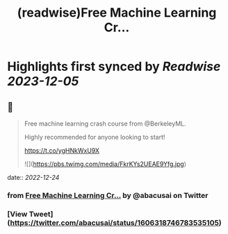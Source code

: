 :PROPERTIES:
:title: (readwise)Free Machine Learning Cr...
:END:

:PROPERTIES:
:author: [[abacusai on Twitter]]
:full-title: "Free Machine Learning Cr..."
:category: [[tweets]]
:url: https://twitter.com/abacusai/status/1606318746783535105
:image-url: https://pbs.twimg.com/profile_images/1664704905414868994/_CIOI3Xw.jpg
:END:

* Highlights first synced by [[Readwise]] [[2023-12-05]]
** 📌
#+BEGIN_QUOTE
Free machine learning crash course from @BerkeleyML.

Highly recommended for anyone looking to start!

https://t.co/ygHNkWxU9X 

![](https://pbs.twimg.com/media/FkrKYs2UEAE9Yfg.jpg) 
#+END_QUOTE
    date:: [[2022-12-24]]
*** from _Free Machine Learning Cr..._ by @abacusai on Twitter
*** [View Tweet](https://twitter.com/abacusai/status/1606318746783535105)